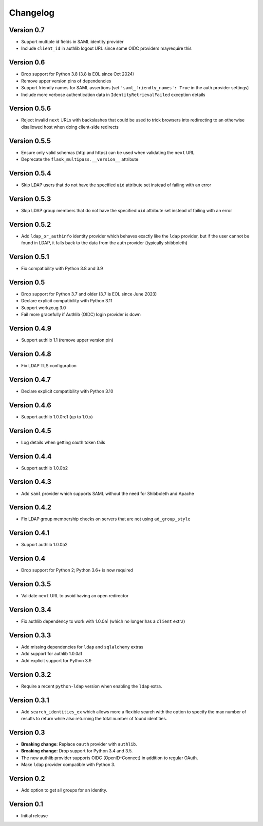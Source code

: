 Changelog
=========

Version 0.7
-----------

- Support multiple id fields in SAML identity provider
- Include ``client_id`` in authlib logout URL since some OIDC providers mayrequire this

Version 0.6
-----------

- Drop support for Python 3.8 (3.8 is EOL since Oct 2024)
- Remove upper version pins of dependencies
- Support friendly names for SAML assertions (set ``'saml_friendly_names': True``
  in the auth provider settings)
- Include more verbose authentication data in ``IdentityRetrievalFailed`` exception details

Version 0.5.6
-------------

- Reject invalid ``next`` URLs with backslashes that could be used to trick browsers into
  redirecting to an otherwise disallowed host when doing client-side redirects

Version 0.5.5
-------------

- Ensure only valid schemas (http and https) can be used when validating the ``next`` URL
- Deprecate the ``flask_multipass.__version__`` attribute

Version 0.5.4
-------------

- Skip LDAP users that do not have the specified ``uid`` attribute set instead
  of failing with an error

Version 0.5.3
-------------

- Skip LDAP group members that do not have the specified ``uid`` attribute set instead
  of failing with an error

Version 0.5.2
-------------

- Add ``ldap_or_authinfo`` identity provider which behaves exactly like the ``ldap``
  provider, but if the user cannot be found in LDAP, it falls back to the data
  from the auth provider (typically shibboleth)

Version 0.5.1
-------------

- Fix compatibility with Python 3.8 and 3.9

Version 0.5
-----------

- Drop support for Python 3.7 and older (3.7 is EOL since June 2023)
- Declare explicit compatibility with Python 3.11
- Support werkzeug 3.0
- Fail more gracefully if Authlib (OIDC) login provider is down

Version 0.4.9
-------------

- Support authlib 1.1 (remove upper version pin)

Version 0.4.8
-------------

- Fix LDAP TLS configuration

Version 0.4.7
-------------

- Declare explicit compatibility with Python 3.10

Version 0.4.6
-------------

- Support authlib 1.0.0rc1 (up to 1.0.x)

Version 0.4.5
-------------

- Log details when getting oauth token fails

Version 0.4.4
-------------

- Support authlib 1.0.0b2

Version 0.4.3
-------------

- Add ``saml`` provider which supports SAML without the need for Shibboleth and Apache

Version 0.4.2
-------------

- Fix LDAP group membership checks on servers that are not using ``ad_group_style``

Version 0.4.1
-------------

- Support authlib 1.0.0a2

Version 0.4
-----------

- Drop support for Python 2; Python 3.6+ is now required

Version 0.3.5
-------------

- Validate ``next`` URL to avoid having an open redirector

Version 0.3.4
-------------

- Fix authlib dependency to work with 1.0.0a1 (which no longer has a ``client`` extra)

Version 0.3.3
-------------

- Add missing dependencies for ``ldap`` and ``sqlalchemy`` extras
- Add support for authlib 1.0.0a1
- Add explicit support for Python 3.9

Version 0.3.2
-------------

- Require a recent ``python-ldap`` version when enabling the ``ldap`` extra.

Version 0.3.1
-------------

- Add ``search_identities_ex`` which allows more a flexible search with the option
  to specify the max number of results to return while also returning the total number
  of found identities.

Version 0.3
-----------

- **Breaking change:** Replace ``oauth`` provider with ``authlib``.
- **Breaking change:** Drop support for Python 3.4 and 3.5.
- The new authlib provider supports OIDC (OpenID-Connect) in addition to regular OAuth.
- Make ``ldap`` provider compatible with Python 3.

Version 0.2
-----------

- Add option to get all groups for an identity.

Version 0.1
-----------

- Initial release

